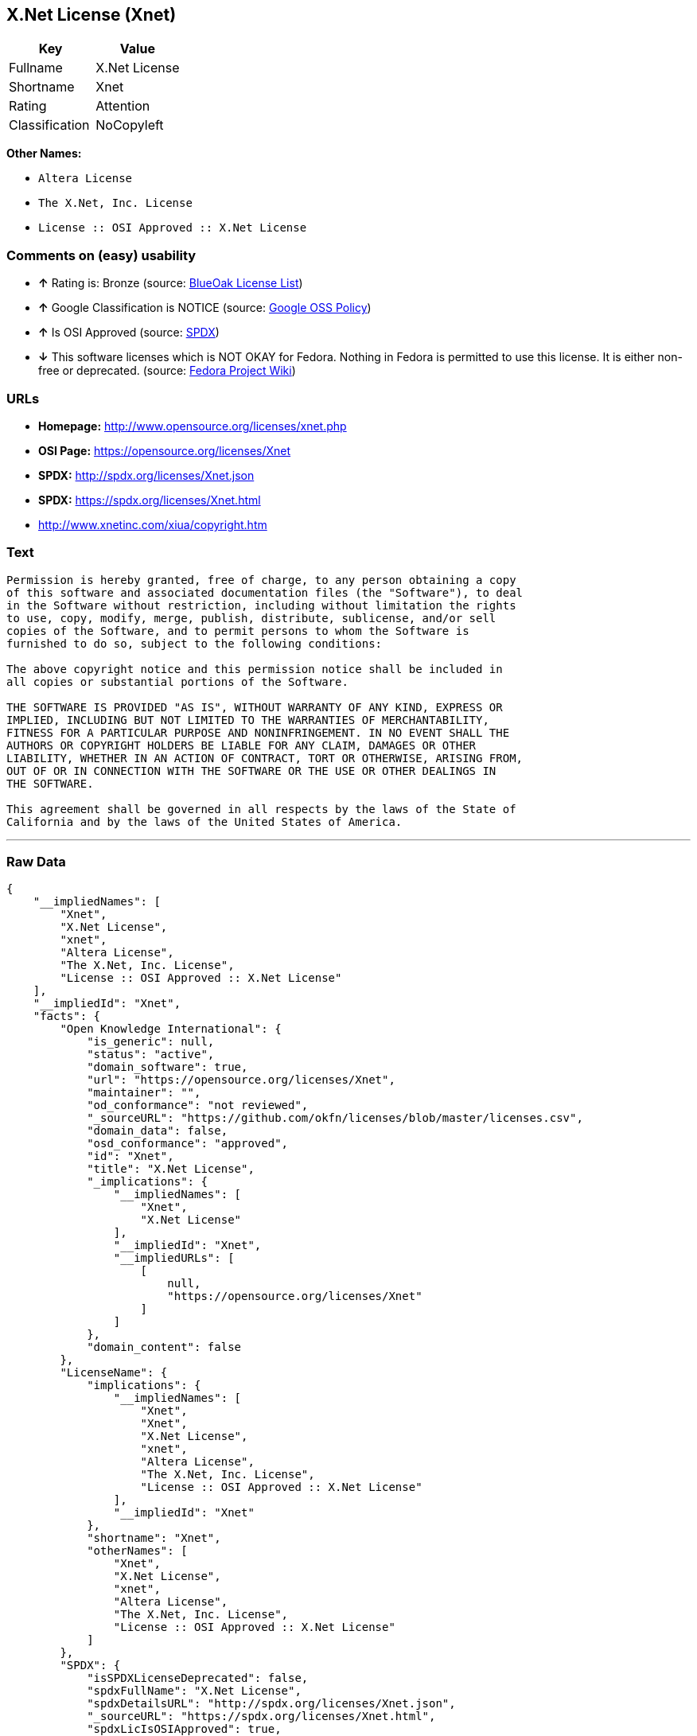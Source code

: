 == X.Net License (Xnet)

[cols=",",options="header",]
|==========================
|Key |Value
|Fullname |X.Net License
|Shortname |Xnet
|Rating |Attention
|Classification |NoCopyleft
|==========================

*Other Names:*

* `Altera License`
* `The X.Net, Inc. License`
* `License :: OSI Approved :: X.Net License`

=== Comments on (easy) usability

* *↑* Rating is: Bronze (source: https://blueoakcouncil.org/list[BlueOak
License List])
* *↑* Google Classification is NOTICE (source:
https://opensource.google.com/docs/thirdparty/licenses/[Google OSS
Policy])
* *↑* Is OSI Approved (source:
https://spdx.org/licenses/Xnet.html[SPDX])
* *↓* This software licenses which is NOT OKAY for Fedora. Nothing in
Fedora is permitted to use this license. It is either non-free or
deprecated. (source:
https://fedoraproject.org/wiki/Licensing:Main?rd=Licensing[Fedora
Project Wiki])

=== URLs

* *Homepage:* http://www.opensource.org/licenses/xnet.php
* *OSI Page:* https://opensource.org/licenses/Xnet
* *SPDX:* http://spdx.org/licenses/Xnet.json
* *SPDX:* https://spdx.org/licenses/Xnet.html
* http://www.xnetinc.com/xiua/copyright.htm

=== Text

....
Permission is hereby granted, free of charge, to any person obtaining a copy
of this software and associated documentation files (the "Software"), to deal
in the Software without restriction, including without limitation the rights
to use, copy, modify, merge, publish, distribute, sublicense, and/or sell
copies of the Software, and to permit persons to whom the Software is
furnished to do so, subject to the following conditions:

The above copyright notice and this permission notice shall be included in
all copies or substantial portions of the Software.

THE SOFTWARE IS PROVIDED "AS IS", WITHOUT WARRANTY OF ANY KIND, EXPRESS OR
IMPLIED, INCLUDING BUT NOT LIMITED TO THE WARRANTIES OF MERCHANTABILITY,
FITNESS FOR A PARTICULAR PURPOSE AND NONINFRINGEMENT. IN NO EVENT SHALL THE
AUTHORS OR COPYRIGHT HOLDERS BE LIABLE FOR ANY CLAIM, DAMAGES OR OTHER
LIABILITY, WHETHER IN AN ACTION OF CONTRACT, TORT OR OTHERWISE, ARISING FROM,
OUT OF OR IN CONNECTION WITH THE SOFTWARE OR THE USE OR OTHER DEALINGS IN
THE SOFTWARE.

This agreement shall be governed in all respects by the laws of the State of
California and by the laws of the United States of America.
....

'''''

=== Raw Data

....
{
    "__impliedNames": [
        "Xnet",
        "X.Net License",
        "xnet",
        "Altera License",
        "The X.Net, Inc. License",
        "License :: OSI Approved :: X.Net License"
    ],
    "__impliedId": "Xnet",
    "facts": {
        "Open Knowledge International": {
            "is_generic": null,
            "status": "active",
            "domain_software": true,
            "url": "https://opensource.org/licenses/Xnet",
            "maintainer": "",
            "od_conformance": "not reviewed",
            "_sourceURL": "https://github.com/okfn/licenses/blob/master/licenses.csv",
            "domain_data": false,
            "osd_conformance": "approved",
            "id": "Xnet",
            "title": "X.Net License",
            "_implications": {
                "__impliedNames": [
                    "Xnet",
                    "X.Net License"
                ],
                "__impliedId": "Xnet",
                "__impliedURLs": [
                    [
                        null,
                        "https://opensource.org/licenses/Xnet"
                    ]
                ]
            },
            "domain_content": false
        },
        "LicenseName": {
            "implications": {
                "__impliedNames": [
                    "Xnet",
                    "Xnet",
                    "X.Net License",
                    "xnet",
                    "Altera License",
                    "The X.Net, Inc. License",
                    "License :: OSI Approved :: X.Net License"
                ],
                "__impliedId": "Xnet"
            },
            "shortname": "Xnet",
            "otherNames": [
                "Xnet",
                "X.Net License",
                "xnet",
                "Altera License",
                "The X.Net, Inc. License",
                "License :: OSI Approved :: X.Net License"
            ]
        },
        "SPDX": {
            "isSPDXLicenseDeprecated": false,
            "spdxFullName": "X.Net License",
            "spdxDetailsURL": "http://spdx.org/licenses/Xnet.json",
            "_sourceURL": "https://spdx.org/licenses/Xnet.html",
            "spdxLicIsOSIApproved": true,
            "spdxSeeAlso": [
                "https://opensource.org/licenses/Xnet"
            ],
            "_implications": {
                "__impliedNames": [
                    "Xnet",
                    "X.Net License"
                ],
                "__impliedId": "Xnet",
                "__impliedJudgement": [
                    [
                        "SPDX",
                        {
                            "tag": "PositiveJudgement",
                            "contents": "Is OSI Approved"
                        }
                    ]
                ],
                "__impliedURLs": [
                    [
                        "SPDX",
                        "http://spdx.org/licenses/Xnet.json"
                    ],
                    [
                        null,
                        "https://opensource.org/licenses/Xnet"
                    ]
                ]
            },
            "spdxLicenseId": "Xnet"
        },
        "Fedora Project Wiki": {
            "rating": "Bad",
            "Upstream URL": "http://opensource.org/licenses/xnet.php",
            "licenseType": "license",
            "_sourceURL": "https://fedoraproject.org/wiki/Licensing:Main?rd=Licensing",
            "Full Name": "X.Net License",
            "FSF Free?": "N/A",
            "_implications": {
                "__impliedNames": [
                    "X.Net License"
                ],
                "__impliedJudgement": [
                    [
                        "Fedora Project Wiki",
                        {
                            "tag": "NegativeJudgement",
                            "contents": "This software licenses which is NOT OKAY for Fedora. Nothing in Fedora is permitted to use this license. It is either non-free or deprecated."
                        }
                    ]
                ]
            },
            "Notes": "Deprecated license"
        },
        "Scancode": {
            "otherUrls": [
                "http://opensource.org/licenses/Xnet",
                "https://opensource.org/licenses/Xnet"
            ],
            "homepageUrl": "http://www.opensource.org/licenses/xnet.php",
            "shortName": "Altera License",
            "textUrls": null,
            "text": "Permission is hereby granted, free of charge, to any person obtaining a copy\nof this software and associated documentation files (the \"Software\"), to deal\nin the Software without restriction, including without limitation the rights\nto use, copy, modify, merge, publish, distribute, sublicense, and/or sell\ncopies of the Software, and to permit persons to whom the Software is\nfurnished to do so, subject to the following conditions:\n\nThe above copyright notice and this permission notice shall be included in\nall copies or substantial portions of the Software.\n\nTHE SOFTWARE IS PROVIDED \"AS IS\", WITHOUT WARRANTY OF ANY KIND, EXPRESS OR\nIMPLIED, INCLUDING BUT NOT LIMITED TO THE WARRANTIES OF MERCHANTABILITY,\nFITNESS FOR A PARTICULAR PURPOSE AND NONINFRINGEMENT. IN NO EVENT SHALL THE\nAUTHORS OR COPYRIGHT HOLDERS BE LIABLE FOR ANY CLAIM, DAMAGES OR OTHER\nLIABILITY, WHETHER IN AN ACTION OF CONTRACT, TORT OR OTHERWISE, ARISING FROM,\nOUT OF OR IN CONNECTION WITH THE SOFTWARE OR THE USE OR OTHER DEALINGS IN\nTHE SOFTWARE.\n\nThis agreement shall be governed in all respects by the laws of the State of\nCalifornia and by the laws of the United States of America.",
            "category": "Permissive",
            "osiUrl": "http://www.opensource.org/licenses/xnet.php",
            "owner": "Altera Corporation",
            "_sourceURL": "https://github.com/nexB/scancode-toolkit/blob/develop/src/licensedcode/data/licenses/xnet.yml",
            "key": "xnet",
            "name": "Altera License",
            "spdxId": "Xnet",
            "_implications": {
                "__impliedNames": [
                    "xnet",
                    "Altera License",
                    "Xnet"
                ],
                "__impliedId": "Xnet",
                "__impliedCopyleft": [
                    [
                        "Scancode",
                        "NoCopyleft"
                    ]
                ],
                "__calculatedCopyleft": "NoCopyleft",
                "__impliedText": "Permission is hereby granted, free of charge, to any person obtaining a copy\nof this software and associated documentation files (the \"Software\"), to deal\nin the Software without restriction, including without limitation the rights\nto use, copy, modify, merge, publish, distribute, sublicense, and/or sell\ncopies of the Software, and to permit persons to whom the Software is\nfurnished to do so, subject to the following conditions:\n\nThe above copyright notice and this permission notice shall be included in\nall copies or substantial portions of the Software.\n\nTHE SOFTWARE IS PROVIDED \"AS IS\", WITHOUT WARRANTY OF ANY KIND, EXPRESS OR\nIMPLIED, INCLUDING BUT NOT LIMITED TO THE WARRANTIES OF MERCHANTABILITY,\nFITNESS FOR A PARTICULAR PURPOSE AND NONINFRINGEMENT. IN NO EVENT SHALL THE\nAUTHORS OR COPYRIGHT HOLDERS BE LIABLE FOR ANY CLAIM, DAMAGES OR OTHER\nLIABILITY, WHETHER IN AN ACTION OF CONTRACT, TORT OR OTHERWISE, ARISING FROM,\nOUT OF OR IN CONNECTION WITH THE SOFTWARE OR THE USE OR OTHER DEALINGS IN\nTHE SOFTWARE.\n\nThis agreement shall be governed in all respects by the laws of the State of\nCalifornia and by the laws of the United States of America.",
                "__impliedURLs": [
                    [
                        "Homepage",
                        "http://www.opensource.org/licenses/xnet.php"
                    ],
                    [
                        "OSI Page",
                        "http://www.opensource.org/licenses/xnet.php"
                    ],
                    [
                        null,
                        "http://opensource.org/licenses/Xnet"
                    ],
                    [
                        null,
                        "https://opensource.org/licenses/Xnet"
                    ]
                ]
            }
        },
        "OpenChainPolicyTemplate": {
            "isSaaSDeemed": "no",
            "licenseType": "permissive",
            "freedomOrDeath": "no",
            "typeCopyleft": "no",
            "_sourceURL": "https://github.com/OpenChain-Project/curriculum/raw/ddf1e879341adbd9b297cd67c5d5c16b2076540b/policy-template/Open%20Source%20Policy%20Template%20for%20OpenChain%20Specification%201.2.ods",
            "name": "X.Net License ",
            "commercialUse": true,
            "spdxId": "Xnet",
            "_implications": {
                "__impliedNames": [
                    "Xnet"
                ]
            }
        },
        "BlueOak License List": {
            "BlueOakRating": "Bronze",
            "url": "https://spdx.org/licenses/Xnet.html",
            "isPermissive": true,
            "_sourceURL": "https://blueoakcouncil.org/list",
            "name": "X.Net License",
            "id": "Xnet",
            "_implications": {
                "__impliedNames": [
                    "Xnet"
                ],
                "__impliedJudgement": [
                    [
                        "BlueOak License List",
                        {
                            "tag": "PositiveJudgement",
                            "contents": "Rating is: Bronze"
                        }
                    ]
                ],
                "__impliedCopyleft": [
                    [
                        "BlueOak License List",
                        "NoCopyleft"
                    ]
                ],
                "__calculatedCopyleft": "NoCopyleft",
                "__impliedURLs": [
                    [
                        "SPDX",
                        "https://spdx.org/licenses/Xnet.html"
                    ]
                ]
            }
        },
        "ifrOSS": {
            "ifrKind": "IfrNoCopyleft",
            "ifrURL": "http://www.xnetinc.com/xiua/copyright.htm",
            "_sourceURL": "https://ifross.github.io/ifrOSS/Lizenzcenter",
            "ifrName": "X.Net License",
            "ifrId": null,
            "_implications": {
                "__impliedNames": [
                    "X.Net License"
                ],
                "__impliedURLs": [
                    [
                        null,
                        "http://www.xnetinc.com/xiua/copyright.htm"
                    ]
                ]
            }
        },
        "OpenSourceInitiative": {
            "text": [
                {
                    "url": "https://opensource.org/licenses/Xnet",
                    "title": "HTML",
                    "media_type": "text/html"
                }
            ],
            "identifiers": [
                {
                    "identifier": "Xnet",
                    "scheme": "SPDX"
                },
                {
                    "identifier": "License :: OSI Approved :: X.Net License",
                    "scheme": "Trove"
                }
            ],
            "superseded_by": null,
            "_sourceURL": "https://opensource.org/licenses/",
            "name": "The X.Net, Inc. License",
            "other_names": [],
            "keywords": [
                "osi-approved",
                "discouraged",
                "redundant"
            ],
            "id": "Xnet",
            "links": [
                {
                    "note": "OSI Page",
                    "url": "https://opensource.org/licenses/Xnet"
                }
            ],
            "_implications": {
                "__impliedNames": [
                    "Xnet",
                    "The X.Net, Inc. License",
                    "Xnet",
                    "License :: OSI Approved :: X.Net License"
                ],
                "__impliedURLs": [
                    [
                        "OSI Page",
                        "https://opensource.org/licenses/Xnet"
                    ]
                ]
            }
        },
        "Google OSS Policy": {
            "rating": "NOTICE",
            "_sourceURL": "https://opensource.google.com/docs/thirdparty/licenses/",
            "id": "Xnet",
            "_implications": {
                "__impliedNames": [
                    "Xnet"
                ],
                "__impliedJudgement": [
                    [
                        "Google OSS Policy",
                        {
                            "tag": "PositiveJudgement",
                            "contents": "Google Classification is NOTICE"
                        }
                    ]
                ],
                "__impliedCopyleft": [
                    [
                        "Google OSS Policy",
                        "NoCopyleft"
                    ]
                ],
                "__calculatedCopyleft": "NoCopyleft"
            }
        }
    },
    "__impliedJudgement": [
        [
            "BlueOak License List",
            {
                "tag": "PositiveJudgement",
                "contents": "Rating is: Bronze"
            }
        ],
        [
            "Fedora Project Wiki",
            {
                "tag": "NegativeJudgement",
                "contents": "This software licenses which is NOT OKAY for Fedora. Nothing in Fedora is permitted to use this license. It is either non-free or deprecated."
            }
        ],
        [
            "Google OSS Policy",
            {
                "tag": "PositiveJudgement",
                "contents": "Google Classification is NOTICE"
            }
        ],
        [
            "SPDX",
            {
                "tag": "PositiveJudgement",
                "contents": "Is OSI Approved"
            }
        ]
    ],
    "__impliedCopyleft": [
        [
            "BlueOak License List",
            "NoCopyleft"
        ],
        [
            "Google OSS Policy",
            "NoCopyleft"
        ],
        [
            "Scancode",
            "NoCopyleft"
        ]
    ],
    "__calculatedCopyleft": "NoCopyleft",
    "__impliedText": "Permission is hereby granted, free of charge, to any person obtaining a copy\nof this software and associated documentation files (the \"Software\"), to deal\nin the Software without restriction, including without limitation the rights\nto use, copy, modify, merge, publish, distribute, sublicense, and/or sell\ncopies of the Software, and to permit persons to whom the Software is\nfurnished to do so, subject to the following conditions:\n\nThe above copyright notice and this permission notice shall be included in\nall copies or substantial portions of the Software.\n\nTHE SOFTWARE IS PROVIDED \"AS IS\", WITHOUT WARRANTY OF ANY KIND, EXPRESS OR\nIMPLIED, INCLUDING BUT NOT LIMITED TO THE WARRANTIES OF MERCHANTABILITY,\nFITNESS FOR A PARTICULAR PURPOSE AND NONINFRINGEMENT. IN NO EVENT SHALL THE\nAUTHORS OR COPYRIGHT HOLDERS BE LIABLE FOR ANY CLAIM, DAMAGES OR OTHER\nLIABILITY, WHETHER IN AN ACTION OF CONTRACT, TORT OR OTHERWISE, ARISING FROM,\nOUT OF OR IN CONNECTION WITH THE SOFTWARE OR THE USE OR OTHER DEALINGS IN\nTHE SOFTWARE.\n\nThis agreement shall be governed in all respects by the laws of the State of\nCalifornia and by the laws of the United States of America.",
    "__impliedURLs": [
        [
            "SPDX",
            "http://spdx.org/licenses/Xnet.json"
        ],
        [
            null,
            "https://opensource.org/licenses/Xnet"
        ],
        [
            "SPDX",
            "https://spdx.org/licenses/Xnet.html"
        ],
        [
            "Homepage",
            "http://www.opensource.org/licenses/xnet.php"
        ],
        [
            "OSI Page",
            "http://www.opensource.org/licenses/xnet.php"
        ],
        [
            null,
            "http://opensource.org/licenses/Xnet"
        ],
        [
            "OSI Page",
            "https://opensource.org/licenses/Xnet"
        ],
        [
            null,
            "http://www.xnetinc.com/xiua/copyright.htm"
        ]
    ]
}
....